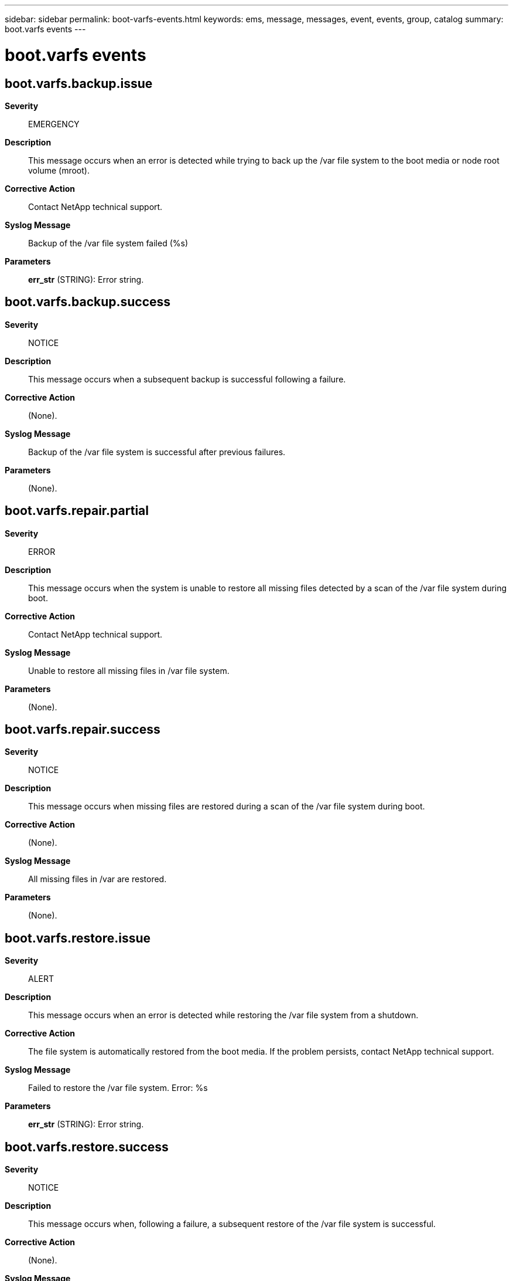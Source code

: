 ---
sidebar: sidebar
permalink: boot-varfs-events.html
keywords: ems, message, messages, event, events, group, catalog
summary: boot.varfs events
---

= boot.varfs events
:toclevels: 1
:hardbreaks:
:nofooter:
:icons: font
:linkattrs:
:imagesdir: ./media/

== boot.varfs.backup.issue
*Severity*::
EMERGENCY
*Description*::
This message occurs when an error is detected while trying to back up the /var file system to the boot media or node root volume (mroot).
*Corrective Action*::
Contact NetApp technical support.
*Syslog Message*::
Backup of the /var file system failed (%s)
*Parameters*::
*err_str* (STRING): Error string.

== boot.varfs.backup.success
*Severity*::
NOTICE
*Description*::
This message occurs when a subsequent backup is successful following a failure.
*Corrective Action*::
(None).
*Syslog Message*::
Backup of the /var file system is successful after previous failures.
*Parameters*::
(None).

== boot.varfs.repair.partial
*Severity*::
ERROR
*Description*::
This message occurs when the system is unable to restore all missing files detected by a scan of the /var file system during boot.
*Corrective Action*::
Contact NetApp technical support.
*Syslog Message*::
Unable to restore all missing files in /var file system.
*Parameters*::
(None).

== boot.varfs.repair.success
*Severity*::
NOTICE
*Description*::
This message occurs when missing files are restored during a scan of the /var file system during boot.
*Corrective Action*::
(None).
*Syslog Message*::
All missing files in /var are restored.
*Parameters*::
(None).

== boot.varfs.restore.issue
*Severity*::
ALERT
*Description*::
This message occurs when an error is detected while restoring the /var file system from a shutdown.
*Corrective Action*::
The file system is automatically restored from the boot media. If the problem persists, contact NetApp technical support.
*Syslog Message*::
Failed to restore the /var file system. Error: %s
*Parameters*::
*err_str* (STRING): Error string.

== boot.varfs.restore.success
*Severity*::
NOTICE
*Description*::
This message occurs when, following a failure, a subsequent restore of the /var file system is successful.
*Corrective Action*::
(None).
*Syslog Message*::
Successfully restored the /var file system.
*Parameters*::
(None).
